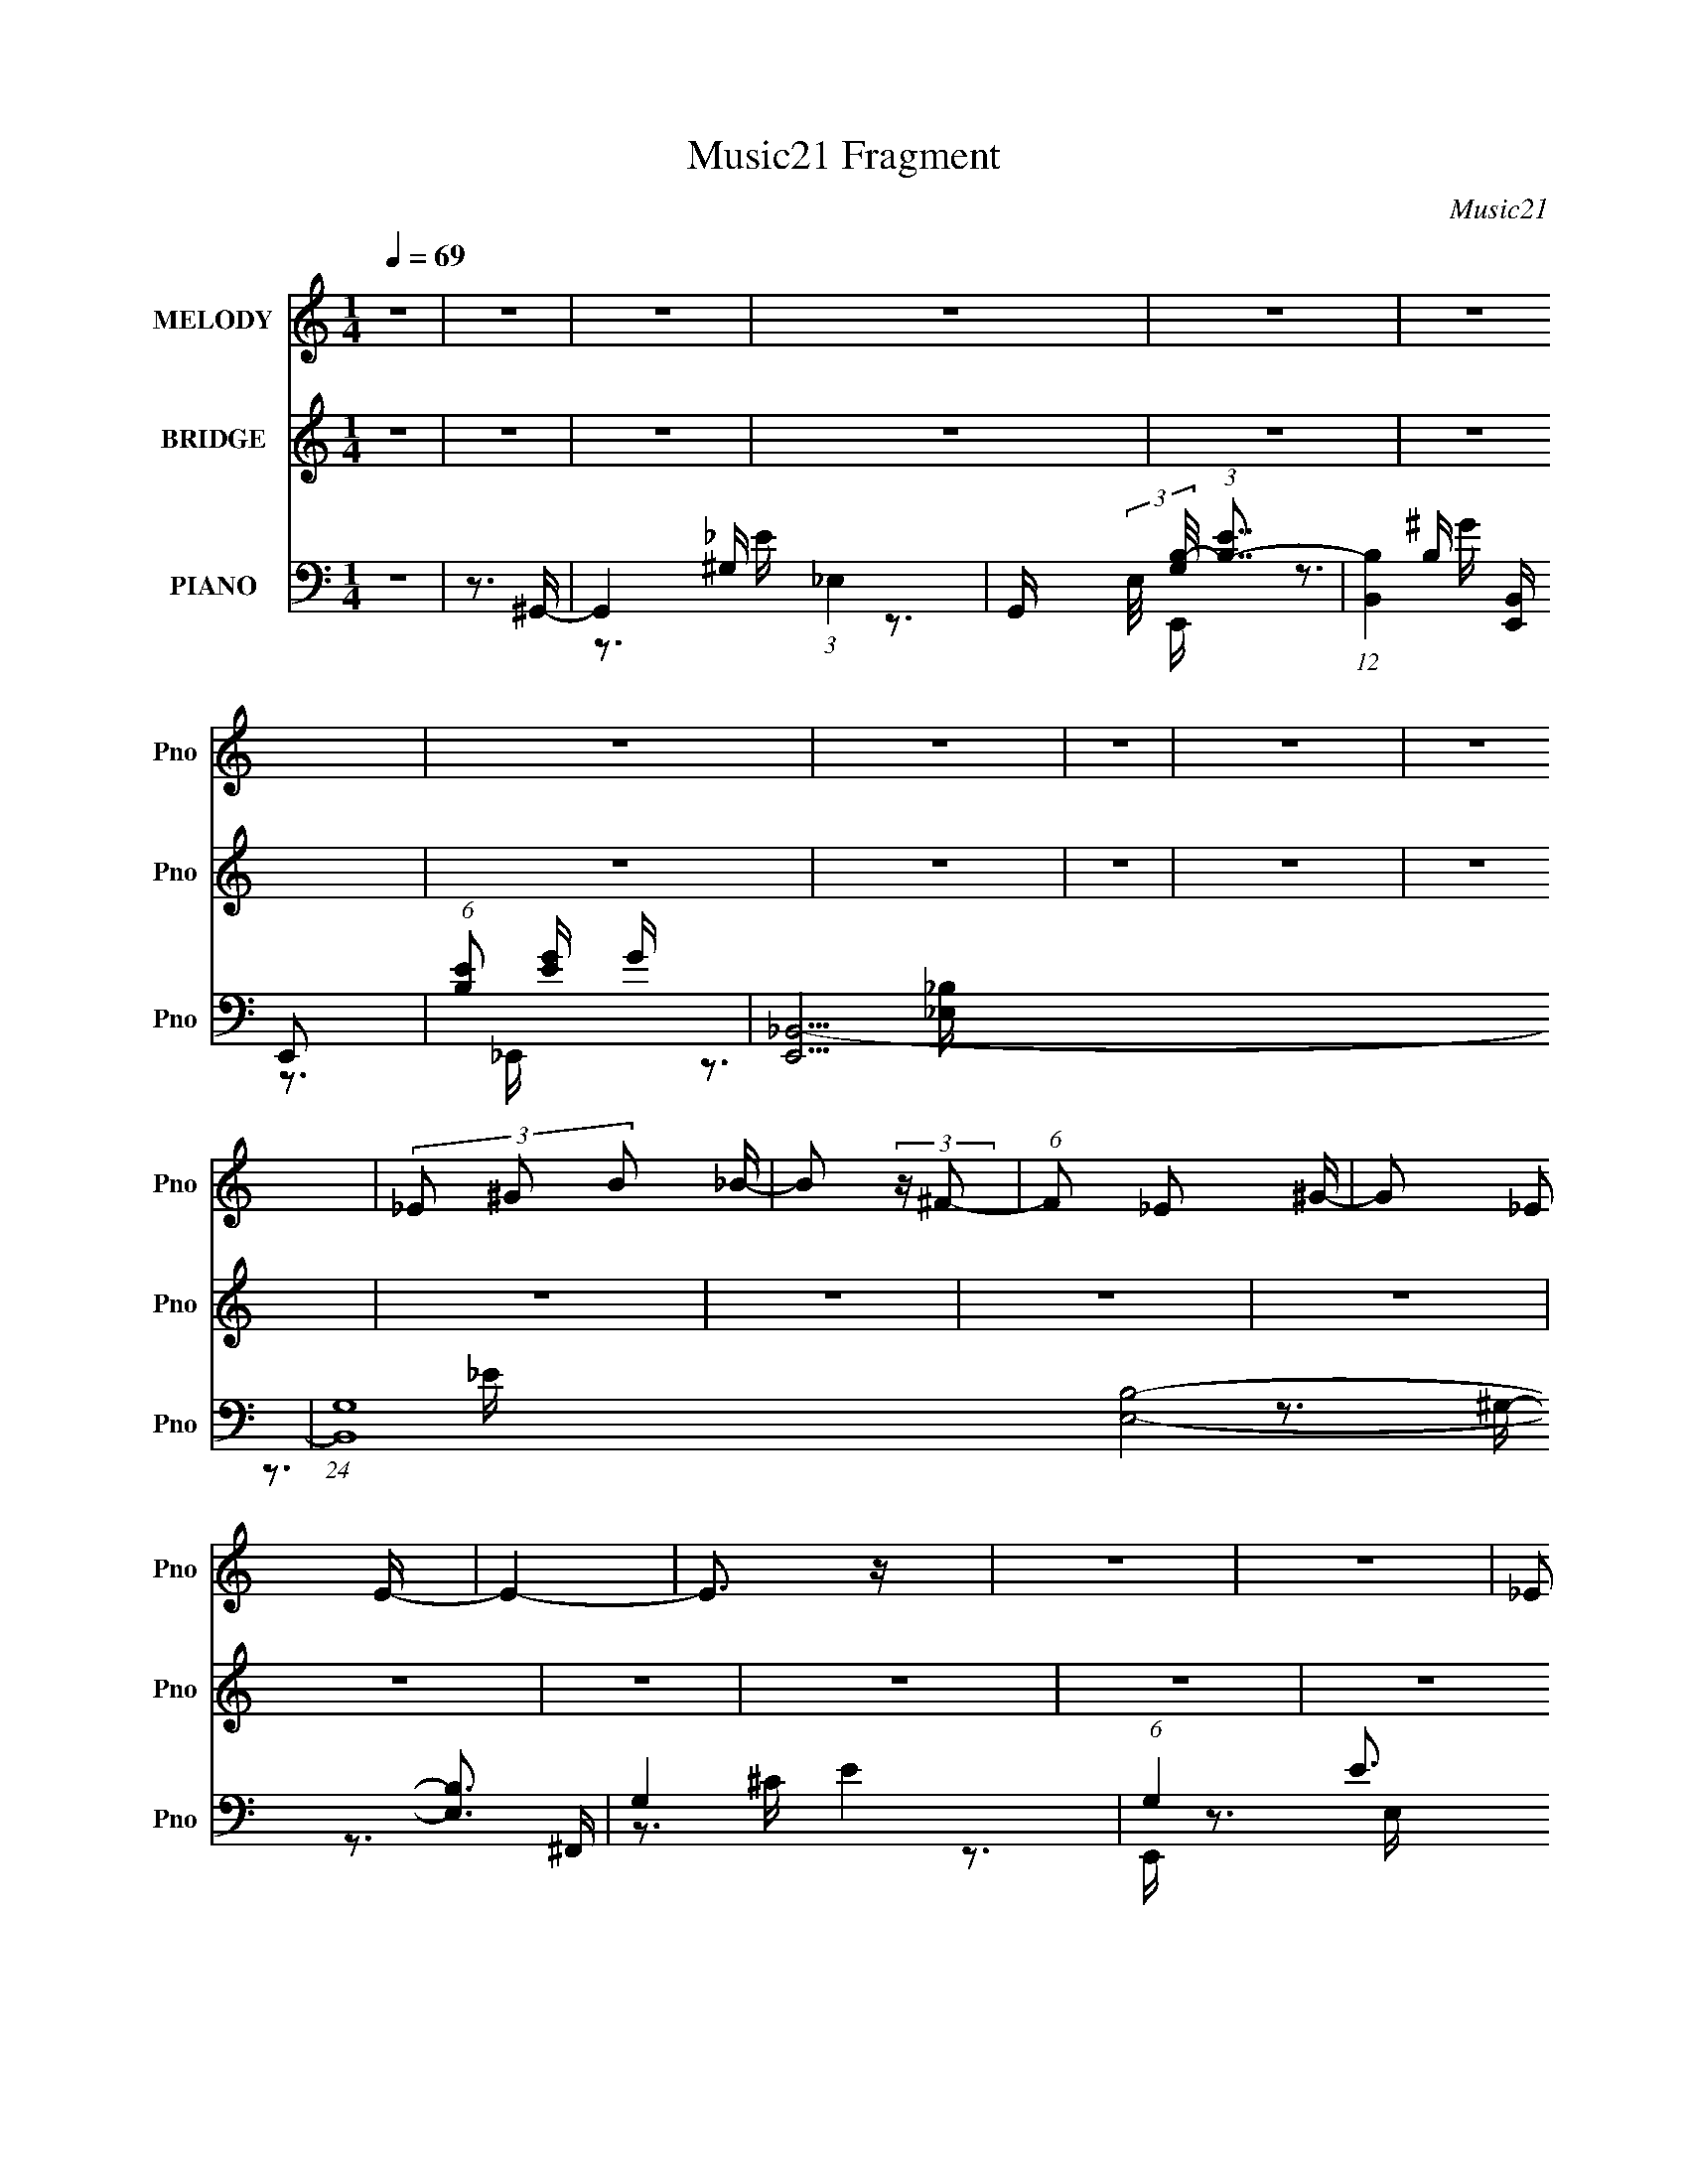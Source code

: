 X:1
T:Music21 Fragment
C:Music21
%%score 1 ( 2 3 4 ) ( 5 6 7 8 9 10 )
L:1/16
Q:1/4=69
M:1/4
I:linebreak $
K:none
V:1 treble nm="MELODY" snm="Pno"
V:2 treble nm="BRIDGE" snm="Pno"
L:1/4
V:3 treble 
L:1/4
V:4 treble 
L:1/4
V:5 bass nm="PIANO" snm="Pno"
V:6 bass 
V:7 bass 
V:8 bass 
V:9 bass 
V:10 bass 
V:1
 z4 | z4 | z4 | z4 | z4 | z4 | z4 | z4 | z4 | z4 | z4 | (3_E2 ^G2 B2 _B- | B2 (3:2:2z ^F2- | %13
 (6:5:1F2 _E2 ^G- | G2 _E2 E- | E4- | E3 z | z4 | z4 | (3_E2 ^G2 B2 _B- | B2 (3:2:2z ^F2- | %21
 (3:2:2F2 _E4- | (3:2:2E2 ^G4- | G4- | (3:2:2G/ z z3 | z4 | z4 | (3_E2 ^G2 B2 _B- | B3 (3:2:1_e2- | %29
 (6:5:1e2 _B2 ^G- | G3 (3:2:1^c2- | (3:2:1c2 ^G2 ^F- | F3 z | (3:2:1z4 _E =E- | %34
 (6:5:2E2 ^F2 (3:2:1^G2- | G4- | (3:2:2G2 z4 | (3:2:2z2 _E4- | (3:2:2E/ z (3:2:2z/ _E4- | E4- | %40
 (3:2:2E4 z2 | z4 | z4 | (3_E2 ^G2 B2 _B- | B2 (3:2:2z ^F2- | (6:5:1F2 _E2 ^G- | G2 _E2 E- | E4- | %48
 E3 z | z4 | z4 | (3_E2 ^G2 B2 _B- | B2 (3:2:2z ^F2- | (3:2:2F2 _B4- | (3:2:2B/ z (3:2:2z/ ^G4- | %55
 G4 | z4 | z4 | z4 | (3_E2 ^G2 B2 _B- | B3 (3:2:1_e2- | (6:5:1e2 _B2 ^G- | %62
 G (3:2:2z/ ^F-(3:2:2F^G2 | B2 z ^F- | F3 z | (3:2:1z4 _E =E- | (6:5:2E2 ^F2 (3:2:1^G2- | G4- | %68
 (6:5:2G2 z4 | (3:2:1z4 _E G | (3G2G2^G2 | (3:2:2_B2 z2 ^G _e- | e (3:2:2z/ ^c- (3:2:1c2 B- | %73
 (3:2:2B/ z (3:2:2z/ ^c2 (3:2:1z/ _e- | e (3:2:2z/ ^G- (3:2:1G2 _e- | %75
 (3:2:2e/ z (3:2:2z/ ^G2 (3:2:1z/ _e- | (3:2:2e/ z (3:2:2z/ e2(3:2:1e2 | (3z2 e2 _e2 ^c- | %78
 (3:2:2c/ z (3:2:2z/ ^F2 (3:2:1z/ ^c- | (3:2:2c/ z (3:2:2z/ ^F2 (3:2:1z/ ^c- | %80
 c (3:2:2z/ _e-(3:2:2ee2 | (3:2:2z2 _e2 ^c B- | (3:2:2B/ z (3:2:1z/ E2 B- | %83
 (3:2:2B/ z (3:2:2z/ E2 (3:2:1z/ ^c- | (3:2:2c/ z (3:2:2z/ B2(3:2:1_B2- | B (3:2:1B z2 _B | %86
 (3_B2B2^G2 | (3:2:2_B2 z2 _E B | (3_B2B2=B2 | ^c z2 _e | (3:2:2_e2 e2 e e- | %91
 (3:2:2e/ z (3:2:2z/ ^G2 (3:2:1z/ _e- | (3:2:2e/ z (3:2:2z/ e2(3:2:1e2 | (3:2:2z2 e2 _e ^c- | %94
 (3:2:2c/ z (3:2:2z/ ^c2(3:2:1c2 | ^f2 z e- | e (3:2:2z/ _e-(3:2:4e z/ ^c-c/- | (6:5:1c2 _e2 B- | %98
 B (3:2:2z/ _B-(3:2:2B=B2 | E2 z2 | (3:2:1z4 E E | (3:2:2^G2 B2 ^c _B- | %102
 (3:2:2B/ z (3:2:2z/ _B2(3:2:1^G2 | G4- | G4- | G z3 | z4 | z4 | z4 | z4 | z4 | z4 | z4 | z4 | z4 | %115
 z4 | z4 | z4 | z4 | z4 | z4 | z4 | z4 | z4 | z4 | (3_E2 ^G2 B2 _B- | B2 (3:2:2z ^F2- | %127
 (6:5:1F2 _E2 ^G- | G2 _E2 E- | E4- | E3 z | z4 | z4 | (3_E2 ^G2 B2 _B- | B2 (3:2:2z ^F2- | %135
 (3:2:2F2 _B4- | (3:2:2B/ z (3:2:2z/ ^G4- | G4 | z4 | z4 | z4 | (3_E2 ^G2 B2 _B- | B3 (3:2:1_e2- | %143
 (6:5:1e2 _B2 ^G- | G (3:2:2z/ ^F-(3:2:2F^G2 | B2 z ^F- | F3 z | (3:2:1z4 _E =E- | %148
 (6:5:2E2 ^F2 (3:2:1^G2- | G4- | (6:5:2G2 z4 | (3:2:1z4 _E G | (3G2G2^G2 | (3:2:2_B2 z2 ^G _e- | %154
 e (3:2:2z/ ^c- (3:2:1c2 B- | (3:2:2B/ z (3:2:2z/ ^c2 (3:2:1z/ _e- | e (3:2:2z/ ^G- (3:2:1G2 _e- | %157
 (3:2:2e/ z (3:2:2z/ ^G2 (3:2:1z/ _e- | (3:2:2e/ z (3:2:2z/ e2(3:2:1e2 | (3z2 e2 _e2 ^c- | %160
 (3:2:2c/ z (3:2:2z/ ^F2 (3:2:1z/ ^c- | (3:2:2c/ z (3:2:2z/ ^F2 (3:2:1z/ ^c- | %162
 c (3:2:2z/ _e-(3:2:2ee2 | (3:2:2z2 _e2 ^c B- | (3:2:2B/ z (3:2:1z/ E2 B- | %165
 (3:2:2B/ z (3:2:2z/ E2 (3:2:1z/ ^c- | (3:2:2c/ z (3:2:2z/ B2(3:2:1_B2- | B (3:2:1B z2 _B | %168
 (3_B2B2^G2 | (3:2:2_B2 z2 _E B | (3_B2B2=B2 | ^c z2 _e | (3:2:2_e2 e2 e e- | %173
 (3:2:2e/ z (3:2:2z/ ^G2 (3:2:1z/ _e- | (3:2:2e/ z (3:2:2z/ e2(3:2:1e2 | (3:2:2z2 e2 _e ^c- | %176
 (3:2:2c/ z (3:2:2z/ ^c2(3:2:1c2 | ^f2 z e- | e (3:2:2z/ _e-(3:2:4e z/ ^c-c/- | (6:5:1c2 _e2 B- | %180
 B (3:2:2z/ _B-(3:2:2B=B2 | E2 z2 | (3:2:1z4 E E | (3:2:2^G2 B2 ^c _B- | %184
 (3:2:2B/ z (3:2:2z/ _B2(3:2:1^G2 | G4- | G4- | G z2 ^g- | (3:2:2g/ z (3:2:2z/ _e2(3:2:1^c2 | %189
 B z2 _B | (3_B2B2=B2 | ^c z2 ^g- | (3:2:2g/ z (3:2:2z/ _e2(3:2:1^c2 | B z2 ^g- | %194
 (3:2:2g/ z (3:2:2z/ _e2(3:2:1^c2 | (3B2^c2 z/ ^g- | (3:2:2g/ z (3:2:2z/ _e2(3:2:1^c2 | B z2 _B | %198
 (3_B2B2=B2 | ^c z2 ^g- | (3:2:2g/ z (3:2:2z/ _e2(3:2:1^c2 | B2>_B2- | B2>B2- | %203
 B (3:2:2z/ ^c-(3:2:4c z/ _e-e/ | (3:2:2_e2 e2 e e- | (3:2:2e/ z (3:2:2z/ e2 (3:2:1z/ ^f- | %206
 (3:2:2f/ z (3:2:2z/ ^c2(3:2:1c2 | (3z2 ^f2 z/ e- | (3:2:2e/ z (3:2:2z/ _e2(3:2:1B2 | e2 z _e- | %210
 e z2 B- | (3:2:2B/ z (3:2:2z/ ^c2 (3:2:1z/ _e | (3:2:2_e2 e2 e e- | %213
 (3:2:2e/ z (3:2:2z/ e2 (3:2:1z/ ^f- | (3:2:2f/ z (3:2:2z/ ^c2(3:2:1c2 | (3z2 ^f2 z/ e- | %216
 (3:2:2e/ z (3:2:2z/ _e2(3:2:1B2 | (3:2:1z2 e2 _e- | e2>B2- | B2 z _B- | B4- | B4- | B3 z | z4 | %224
 z4 | z4 | z4 | z4 | z4 | z4 | z4 | z4 | z4 | z4 | z4 | z4 | z4 | z4 | z4 | z4 | z4 | z4 | z4 | %243
 z4 | z4 | z4 | z4 | z4 | z4 | z4 | z4 | z4 | z4 | z4 | z3 e- | e2 z e- | %256
 e (3:2:2z/ A- (3:2:1A2 e- | (3:2:2e/ z (3:2:2z/ A2 (3:2:1z/ e- | (3:2:2e/ z (3:2:2z/ f2(3:2:1f2 | %259
 (3z2 f2 e2 d- | (3:2:2d/ z (3:2:2z/ G2 (3:2:1z/ d- | (3:2:2d/ z (3:2:2z/ G2 (3:2:1z/ d- | %262
 d (3:2:2z/ e-(3:2:2ee2 | (3:2:2z2 e2 d c- | (3:2:2c/ z (3:2:1z/ F2 c- | %265
 (3:2:2c/ z (3:2:2z/ F2 (3:2:1z/ d- | (3:2:2d/ z (3:2:2z/ c2(3:2:1B2- | c (3:2:1B z2 B | (3B2B2A2 | %269
 (3:2:2B2 z2 E B | (3B2B2c2 | d z2 e | (3:2:2e2 e2 e e- | (3:2:2e/ z (3:2:2z/ A2 (3:2:1z/ e- | %274
 (3:2:2e/ z (3:2:2z/ f2(3:2:1f2 | (3:2:2z2 f2 e d- | (3:2:2d/ z (3:2:2z/ d2(3:2:1d2 | g2 z f- | %278
 f (3:2:2z/ e-(3:2:4e z/ d-d/- | (6:5:1d2 e2 c- | c (3:2:2z/ B-(3:2:2Bc2 | F2 z2 | (3:2:1z4 F F | %283
 (3:2:2A2 c2 d B- | B (3:2:2z/ B-(3:2:2BA2 | ^G4- | G4- | G3 z | z4 | z4 | z4 | (3:2:2z4 c2- | %292
 c4- | (12:11:1c4 A- | A4- | A4 |] %296
V:2
 z | z | z | z | z | z | z | z | z | z | z | z | z | z | z | z | z | z | z | z | z | z | z | z | %24
 z | z | z | z | z | z | z | z | z | z | z | z | z | z | z | z | z | z | z | z | z | z | z | z | %48
 z | z | z | z | z | z | z | z | z | z | z | z | z | z | z | z | z | z | z | z | z | z | z | z | %72
 z | z | z | z | z | z | z | z | z | z | z | z | z | z | z | z | z | z | z | z | z | z | z | z | %96
 z | z | z | z | z | z | z | z | z | z | z3/4 ^G/4- | (3_B/ G/8 ^G/ ^F/4 (3:2:1z/8 | %108
 E/ x/6 _E/4 (3:2:1z/8 | (3:2:2^C/B,/_B,/4 (3:2:1z/8 | F,/ x/6 [^F^G]/4 (3:2:1z/8 | %111
 (3:2:2^G/^F/E/4 (3:2:1z/8 | E/ x/6 ^F/4 (3:2:1z/8 | (3^F/_E/B,/ | [EE^F]3/4 [E^F]/6 (3:2:1z/8 | %115
 (3:2:2^F/E/_E/4 (3:2:1z/8 | C/4 z3/4 | (3^C/E/^G/ | G/ (3:2:2z/4 ^G/ | (3E/_E/^C/ | E/>[^C_B,]/ | %121
 z/4 [^G,_B,]/4[G,^F,]/4_E,/4- | E,- | E,/ z/ | z | z | z | z | z | z | z | z | z | z | z | z | z | %137
 z | (3z/ ^F/^G/- | (3:2:4_E/ G/4 ^G,/ ^F,/ | G,- | G,/ z/ | z | z | z | z | z | z | z | %149
 z3/4 _E/4 | (3:2:1[E_E]/^C/ (3:2:1z/4 | (3^G,/ B,/8 ^F,- | (12:7:2F, z/ | z | z | z | z | z | z | %159
 z | z | z | z | z | z | z | z | z | z | z | z | z | z | z | z | z | z | z | z | z | z | z | z | %183
 z | z | z | z | z | z | z | z | z | z | z | z | z | z | z | z | z | z | z | z | z | z | z | z | %207
 z | z | z | z | z | z | z | z | z | z | z | z | z | z | z | z | z | z/ [^G_B]/4[=B_B]/4- | %225
 (3:2:5[BB]/8 z/4 z/8 ^G/^F/ | E/ (3:2:2z/4 _E/ | (3:2:2^C/B,/_B,/4 (3:2:1z/8 | %228
 B,/ x/6 [^F^G]/4 (3:2:1z/8 | (3:2:1[BG]/8 x/4 (3:2:1^F/E/4 (3:2:1z/8 | [E^F]3/4 (3:2:1^F3/8 | %231
 (3:2:4^F/ G/8 ^c/ B/- | (3:2:1B [E^F]/4 ^G/4 | (3:2:1^F/E/4 (3:2:1z/4 ^C/4- | C/4 z/ ^C/4- | %235
 (3:2:1[C_E]/8 (3:2:2_E3/8=E/^G/4 (3:2:1z/8 | G/ (3:2:2^G/ _B/ | (3:2:2^G/ z/ G/4 (3:2:1z/8 | %238
 (3:2:1[GE]/8 x/4 E/4 (3:2:1z/4 _E/4 | (3_E/[E^C]/[B,_B,]/ | ^G,/ (3:2:1z/4 _B,/4 (3:2:1z/8 | %241
 z/4 (3[^G_B]/ z/8 [=B_B]/ | (3[Be]/ z/ e/ | (3:2:2e/ z/4 ^c/4c/4- | %244
 (6:5:1[c^c]/ ^c/6 (3:2:1z/4 [^G^F]/4 | [_B^G^F]/4 z/4 [GFE]/4[GFE]/4 | (3[_E^C]/[B,C]/[ECB,]/ | %247
 [_B,^G,]/4[^F,G,]/4B,/4E,/4- | E,/4 z/4 [^C,_E,]/4[=E,^F,]/4- | %249
 (3[E,F,]/8 z/4 z/8 ^G,/4 (3:2:1z/4 B,/4- | (3:2:4^C/ B,/8 [_E=E]/ z/8 ^F/4 | _B/[B^G]/4[=G^G]/4- | %252
 (3[GG]/8 z/4 z/8 G/4 (3:2:1z/4 [_E=E]/4 | z/4 _E/4[=E_E^C]/4 z/4 | _E/4 z3/4 | z | z | z | z | z | %260
 z | z | z | z | z | z | z | z | z | z | z | z | z | z | z | z | z | z | z | z | z | z | z | z | %284
 z | z | z/4 D/E/4 | [DC]/4 z/4 (3:2:2B,/ z/4 | G,- | G,3/4 z/4 |] %290
V:3
 x | x | x | x | x | x | x | x | x | x | x | x | x | x | x | x | x | x | x | x | x | x | x | x | %24
 x | x | x | x | x | x | x | x | x | x | x | x | x | x | x | x | x | x | x | x | x | x | x | x | %48
 x | x | x | x | x | x | x | x | x | x | x | x | x | x | x | x | x | x | x | x | x | x | x | x | %72
 x | x | x | x | x | x | x | x | x | x | x | x | x | x | x | x | x | x | x | x | x | x | x | x | %96
 x | x | x | x | x | x | x | x | x | x | x | z3/4 E/4- x/12 | z3/4 _E/4 | z3/4 ^F,/4- | z3/4 _B/4 | %111
 z3/4 _E/4- | z3/4 ^G/4 | z3/4 _E/4- | z3/4 ^G/4 | z3/4 ^C/4- | x | z3/4 G/4- | x | z3/4 _E/4- | %120
 x | x | x | x | x | x | x | x | x | x | x | x | x | x | x | x | x | x | x | z3/4 ^G,/4- x/6 | x | %141
 x | x | x | x | x | x | x | x | x | (3:2:1z B,/4 (3:2:1z/8 | x13/12 | x | x | x | x | x | x | x | %159
 x | x | x | x | x | x | x | x | x | x | x | x | x | x | x | x | x | x | x | x | x | x | x | x | %183
 x | x | x | x | x | x | x | x | x | x | x | x | x | x | x | x | x | x | x | x | x | x | x | x | %207
 x | x | x | x | x | x | x | x | x | x | x | x | x | x | x | x | x | x | z3/4 E/4- | x | %227
 z3/4 _B,/4- | z3/4 [_B^G]/4- | z3/4 _E/4- | z3/4 ^G/4- | x13/12 | x7/6 | z/ (3:2:2_E/ z/4 | x | %235
 z3/4 G/4- | x7/6 | z3/4 [G_E]/4- | z/ [_E^C]/4 z/4 | x | (3z/ ^G,/ z/8 B,/4 | x | x | %243
 z/4 (3:2:2_e/ z/ | z/ [_B=B]/4 z/4 | x | x | x | x | z/ _B,/4 z/4 | x13/12 | x | z/ E/4 z/4 | %253
 z/4 [^C_E]/4 z/ | x | x | x | x | x | x | x | x | x | x | x | x | x | x | x | x | x | x | x | x | %274
 x | x | x | x | x | x | x | x | x | x | x | x | x | z3/4 ^G,/4- | x | x |] %290
V:4
 x | x | x | x | x | x | x | x | x | x | x | x | x | x | x | x | x | x | x | x | x | x | x | x | %24
 x | x | x | x | x | x | x | x | x | x | x | x | x | x | x | x | x | x | x | x | x | x | x | x | %48
 x | x | x | x | x | x | x | x | x | x | x | x | x | x | x | x | x | x | x | x | x | x | x | x | %72
 x | x | x | x | x | x | x | x | x | x | x | x | x | x | x | x | x | x | x | x | x | x | x | x | %96
 x | x | x | x | x | x | x | x | x | x | x | x13/12 | x | x | x | x | x | x | x | x | x | x | x | %119
 x | x | x | x | x | x | x | x | x | x | x | x | x | x | x | x | x | x | x | x | x7/6 | x | x | x | %143
 x | x | x | x | x | x | x | z3/4 _B,/4- | x13/12 | x | x | x | x | x | x | x | x | x | x | x | x | %164
 x | x | x | x | x | x | x | x | x | x | x | x | x | x | x | x | x | x | x | x | x | x | x | x | %188
 x | x | x | x | x | x | x | x | x | x | x | x | x | x | x | x | x | x | x | x | x | x | x | x | %212
 x | x | x | x | x | x | x | x | x | x | x | x | x | x | x | x | x | x | x | x13/12 | x7/6 | x | %234
 x | x | x7/6 | x | x | x | x | x | x | x | x | x | x | x | x | x | x13/12 | x | x | x | x | x | %256
 x | x | x | x | x | x | x | x | x | x | x | x | x | x | x | x | x | x | x | x | x | x | x | x | %280
 x | x | x | x | x | x | x | x | x | x |] %290
V:5
 z4 | z3 ^G,,- | G,,4- (3:2:1_E,4- | G,, (3:2:2E,/ [G,B,-]/ (3:2:1[B,-E]7/2 | %4
 (12:7:1[B,B,,]4 [B,,E,,] E,,2 | (6:5:1[B,E]2 [EG]5/3 G4/3 | [E,,_B,,-]15 | %7
 (24:17:1[B,,G,-]16 [E,B,]8- [E,B,]3 | G,4- E4- | (6:5:1G,4 E3 ^G,,- | (24:17:1[G,,_E,-]8 | %11
 (3:2:2E,2 [G,B,]2 (3:2:1B,3/2 | (24:13:1[F,,^F,]8 | [C^F,]3 ^F,/3 (3:2:1z | [E,,B,,]8- E,,3 | %15
 [B,,B,-]8 E,8- E, | (3:2:1B,2 [EG]3 ^G- | [GE]4 | (24:17:1[G,,_E,-]8 | %19
 (3:2:2E,2 [G,B,]2 (3:2:1[B,E]3/2 E2 | [F,,-^F,]4 F,, | [C^F,]3 ^F,/3 (3:2:1z | [E,,B,,]8- E,,3 | %23
 [B,,B,]8 (24:13:1E,8 | (6:5:1[EE,-]2 (3:2:1[E,-G]7/2 G14/3 | (3:2:1E,/ [EB,]3 (3:2:1z | %26
 [G,,_E,-]7 | (3:2:2E,2 [G,B,]2 [B,E]/3 E8/3 | [F,,^F,-]4 | (3:2:1F,2 [C_B,]3 | [E,,B,,-]6 | %31
 (3:2:1[B,,B,]4 [B,E,]2/3 E,7/3 | [E,,_B,,-]7 | (6:5:1[B,,^F,]4 [E,B,E]3 | [C,,^G,,]8- C,,4- C,, | %35
 (48:25:1[G,,E,]16 C,3 | [G,^C,-]2 (3:2:1[^C,-C]3 C5 | (3:2:1C,/ [G,E,]3 (3:2:1z | [E,,_B,,-]15 | %39
 (48:31:1[B,,G,-]16 E,4 | (3:2:1G,2 [B,_E,]2 (3:2:1[_E,E] E19/3 | [B,_E,G,]3G,/3 (3:2:1z | %42
 [G,,_E,]4- G,, | (3:2:2E,/ G,/ [EGB,]3 x/3 | [F,,^C,]4- F,, | (3:2:2C,/ F,/ [CF_B,]3 x/3 | %46
 (48:37:1[E,,B,,-]16 | (12:7:2[B,,B,-]16 E,8 | (24:13:1[B,E,]8 [EG]2 | [GE,E]4 | [G,,_E,-]7 | %51
 (6:5:1[E,B,]4 [G,E]3 (3:2:1B,/ | [F,,^C,]4- F,, | (3:2:2C,2 [F,_B,]/ [_B,C]5/3 C4/3 | %54
 [E,,B,,-]14 | (3:2:2[B,,B,-]16 E,8 | [B,E,]4 [EG]3 | [EGE,]3 ^G,,- | [G,,_E,]4- G,, | %59
 (3:2:2E,/ G,/ [EB,]3 x/3 | [F,,^C,]4- F,, | (3:2:2C,/ F,/ [CF_B,]3 x/3 | [E,,B,,-]4 | %63
 (3:2:2B,,/ E,/ [EGB,]3 x/3 | [E,,_B,,-]7 | (3:2:1B,,/ [E,F,B,]2 (3:2:2_B,,2 z/ ^C,- | [C,^G,-]6 | %67
 (6:5:3[G,^C-]4 [^C-CEG] (4:3:1[EG]128/17 | (3:2:1[C^G,]4 (3:2:1[^G,C,-]2 C,8/3- C, | %69
 [EG^G,^C]3^C/3 (3:2:1z | [E,,_B,,-]12 | (48:25:1[B,,_E,]16 [E,G] (6:5:1[EB]2 | %72
 [EB_E,]2 (3:2:1[_E,G]3 | (3:2:1[G_E,]/ (3:2:1[_E,B]3/2 [B_E]2 (3:2:1z | [G,,_E,]4- G,, | %75
 [E,^G,] (3:2:2[^G,B,]/ (1:1:1[B,_E]/[_EG]5/3 G4/3 | [C,,^G,,]4- C,, | %77
 (3:2:2[G,,^C,]2 [E,^G,]2[^G,C]2/3 C7/3 | [F,,^C,-]6 | [C,^F,]2 [C^C] ^C2/3 (3:2:1z/ | %80
 (6:5:1[B,,^F,B,]2B,5/3 (3:2:1z | [B,,_B,]3 _B,/3 (3:2:1z | (24:17:1[E,,B,,-]8 | %83
 [B,,E,E]2[EB,]4/3 G3 | [C,,^C,^C-]6 | [C^C,E,]3 [E,G,]2/3 (3:2:1z/ | [E,,_B,,-]6 | %87
 (3:2:1[B,,_E,]4 [_E,G,E]4/3 (24:17:1E120/17 | (12:7:1[B,_B,,-]4 [_B,,-G,]5/3 E,,6 | %89
 [B,,_E,]2 (3:2:1G, [EG,]3 | [G,,_E,]4- G,, | [E,^G,] (3:2:2[^G,B,]/ (1:1:1[B,_E]/[_EG]5/3 G4/3 | %92
 [C,,^G,,]4- C,, | (3:2:2[G,,^C,]2 [E,^G,]2[^G,C]2/3 C7/3 | [F,,^C,-]6 | %95
 [C,^F,]2 [C^C] ^C2/3 (3:2:1z/ | (6:5:1[B,,^F,B,]2B,5/3 (3:2:1z | [B,,_B,]3 _B,/3 (3:2:1z | %98
 (24:17:1[E,,B,,-]8 | [B,,E,E]2[EB,]4/3 G3 | [C,,^C,^C-]6 | [C^C,E,]3 [E,G,]2/3 (3:2:1z/ | %102
 [E,,_B,,-]6 | (3:2:1[B,,_E,]4 [_E,G,E]4/3 (24:17:1E120/17 | (12:7:1[B,_B,,-]4 [_B,,-G,]5/3 E,,6 | %105
 [B,,_E,]2 (3:2:1G, [EG,]3 | [G,,_E,-]6 | (3:2:2[E,^G,]2 [B,_E]2[_EG]2/3 G7/3 | [C,,-^G,,]4 C,, | %109
 (3:2:1[E,^C,] (3:2:1[^C,C] [C^G,]7/3 x/3 | [F,,^C,]4- F,, | %111
 [C,^F,] (3:2:1[^F,C]/ [C_B,]2/3(3:2:1_B,^C (3:2:1z/ | [B,,-^F,^F-]4 B,, | [F^F,_E]3_E/3 (3:2:1z | %114
 (3:2:1[B,B,,-] [B,,E,,]10/3- E,,2/3- E,, | (3:2:2[B,,E,]2 [B,E]2[EG]2/3 G7/3 | [C,,^G,,-]7 | %117
 (3:2:1[G,,^C,]4 [EE] G3 | [E,,_B,,-]6 | [B,,_E,]3 [_E,G,] (3:2:1G,/ E2 | %120
 (3:2:1[B,_B,,-]2 [_B,,-G,E,,]8/3 E,,5 | (3:2:1[G,_E,-]2 [_E,-EB,,-]8/3 B,,22/3- B,,3 | %122
 E,4- B,4- G,4- [E,,E]4- | E,3 (6:5:2B,4 G,4 [E,,E]3 ^G,,- | [G,,_E,]4- G,, | %125
 (3:2:2E,/ G,/ [EGB,]3 x/3 | [F,,^C,]4- F,, | (3:2:2C,/ F,/ [CF_B,]3 x/3 | (48:37:1[E,,B,,-]16 | %129
 (12:7:2[B,,B,-]16 E,8 | (24:13:1[B,E,]8 [EG]2 | [GE,E]4 | [G,,_E,-]7 | %133
 (6:5:1[E,B,]4 [G,E]3 (3:2:1B,/ | [F,,^C,]4- F,, | (3:2:2C,2 [F,_B,]/ [_B,C]5/3 C4/3 | %136
 [E,,B,,-]14 | (3:2:2[B,,B,-]16 E,8 | [B,E,]4 [EG]3 | [EGE,]3 ^G,,- | [G,,_E,]4- G,, | %141
 (3:2:2E,/ G,/ [EB,]3 x/3 | [F,,^C,]4- F,, | (3:2:2C,/ F,/ [CF_B,]3 x/3 | [E,,B,,-]4 | %145
 (3:2:2B,,/ E,/ [EGB,]3 x/3 | [E,,_B,,-]7 | (3:2:1B,,/ [E,F,B,]2 (3:2:2_B,,2 z/ ^C,- | [C,^G,-]6 | %149
 (6:5:3[G,^C-]4 [^C-CEG] (4:3:1[EG]128/17 | (3:2:1[C^G,]4 (3:2:1[^G,C,-]2 C,8/3- C, | %151
 [EG^G,^C]3^C/3 (3:2:1z | [E,,_B,,-]12 | (48:25:1[B,,_E,]16 [E,G] (6:5:1[EB]2 | %154
 [EB_E,]2 (3:2:1[_E,G]3 | (3:2:1[G_E,]/ (3:2:1[_E,B]3/2 [B_E]2 (3:2:1z | [G,,_E,]4- G,, | %157
 [E,^G,] (3:2:2[^G,B,]/ (1:1:1[B,_E]/[_EG]5/3 G4/3 | [C,,^G,,]4- C,, | %159
 (3:2:2[G,,^C,]2 [E,^G,]2[^G,C]2/3 C7/3 | [F,,^C,-]6 | [C,^F,]2 [C^C] ^C2/3 (3:2:1z/ | %162
 (6:5:1[B,,^F,B,]2B,5/3 (3:2:1z | [B,,_B,]3 _B,/3 (3:2:1z | (24:17:1[E,,B,,-]8 | %165
 [B,,E,E]2[EB,]4/3 G3 | [C,,^C,^C-]6 | [C^C,E,]3 [E,G,]2/3 (3:2:1z/ | [E,,_B,,-]6 | %169
 (3:2:1[B,,_E,]4 [_E,G,E]4/3 (24:17:1E120/17 | (12:7:1[B,_B,,-]4 [_B,,-G,]5/3 E,,6 | %171
 [B,,_E,]2 (3:2:1G, [EG,]3 | [G,,_E,]4- G,, | [E,^G,] (3:2:2[^G,B,]/ (1:1:1[B,_E]/[_EG]5/3 G4/3 | %174
 [C,,^G,,]4- C,, | (3:2:2[G,,^C,]2 [E,^G,]2[^G,C]2/3 C7/3 | [F,,^C,-]6 | %177
 [C,^F,]2 [C^C] ^C2/3 (3:2:1z/ | (6:5:1[B,,^F,B,]2B,5/3 (3:2:1z | [B,,_B,]3 _B,/3 (3:2:1z | %180
 (24:17:1[E,,B,,-]8 | [B,,E,E]2[EB,]4/3 G3 | [C,,^C,^C-]6 | [C^C,E,]3 [E,G,]2/3 (3:2:1z/ | %184
 [E,,_B,,-]6 | (3:2:1[B,,_E,]4 [_E,G,E]4/3 (24:17:1E120/17 | (12:7:1[B,_B,,-]4 [_B,,-G,]5/3 E,,6 | %187
 [B,,_E,]2 (3:2:1G, [EG,]3 | [G,,_E,]4- G,, | [E,^G,] (3:2:1[^G,E]/ [EB,]2/3 (3:2:1B,3 | %190
 (24:13:1[E,,_B,,]8 | (3:2:1[G,_E,]2 [E_B,]3 | (24:13:1[G,,_E,]8 | (6:5:1[E^G,B,]2B,5/3 (3:2:1z | %194
 [E,,_B,,]4- E,, | [B,,_E,] (3:2:1[_E,E]/ [E_B,]2/3(3:2:1_B,_E (3:2:1z/ | [G,,-_E,]4 G,, | %197
 [E^G,] (3:2:1^G,/B,2 (3:2:1z | [E,,_B,,-]6 | [B,,_E,]2 [B,_B,] _B,2/3 (3:2:1z/ | %200
 (24:13:1[C,,^C,^C-]8 | [C^C,E,]3E,/3 (3:2:1z | [E,,_B,,-]6 | [B,,_E,]2 (3:2:1G, [EG,]3 | %204
 (24:13:1[B,,^F,^F-]8 | [F^F,_E]3_E/3 (3:2:1z | [F,,-^C,]4 F,, | [F^F,^C]2(3:2:1^C_B, (3:2:1z/ | %208
 (24:13:1[E,,B,,]8 | (3:2:1[B,E,]2 [GEB,]3 | (24:13:1[E,,_B,,]8 | %211
 (3:2:1[G,_E,] (3:2:1[_E,E] [E_B,G,]7/3 (3:2:1z/ | (24:13:1[B,,^F,]8 | [F^F,_EB,]3B,2/3 (3:2:1z/ | %214
 (24:13:1[F,,^C,]8 | [F^F,^C]2(3:2:1^C_B, (3:2:1z/ | (24:13:1[C,,^G,,]8 | (3:2:1[E,^C,]2 [C^G,]3 | %218
 (24:17:1[E,,_B,,-]8 | (3:2:2[B,,_E,]2 [_E,G,E]2 [EG,]7/3 | [E,,_E,_E-]7 | [E_E,]2 (3:2:2_E, G,2- | %222
 (6:5:1[G,_B,,]2 [_B,,E,,]7/3 E,,5/3 [B,E]2 | [B,_E,] (3:2:1[_E,E]/ [EG,]8/3 | [G,,_E,]4- G,, | %225
 [E,^G,] (3:2:2[^G,B,]/ (1:1:1[B,_E]/[_EG]5/3 G4/3 | [C,-^C^G-]4 C, | %227
 [G^C] (3:2:2^C/E2^G (3:2:1z/ | (24:13:1[F,,^C,]8 | [C^F,] (3:2:2^F,/_B,2^C (3:2:1z/ | %230
 [B,,B,^F]2^F4/3 (3:2:1z | [B,,_B,^F]2(3:2:1^FB, (3:2:1z/ | (24:13:1[E,,B,,]8 | %233
 (3:2:1[B,E,] (3:2:1[E,G] [GE]7/3 x/3 | [C,,-^C,]4 C,, | %235
 (3:2:1[E,^C,]/ (3:2:1[^C,C]3/2 [CE,^G,]2^G,/3 (3:2:1z/ | [E,,_B,,-]6 | (3:2:1[B,,_E,]4 [_E,E]4/3 | %238
 (6:5:1[G,B,E_B,,]2 [_B,,E,,-]7/3 E,,5/3- E,, | [B,_E,] (3:2:1[_E,E]/ [EG,]8/3 | %240
 (24:17:1[G,,_E,-]8 | [E,^G,] (3:2:2[^G,B,]/ (1:1:1[B,_E]/[_EG]5/3 G4/3 | [C,,^C,^C-]4 | %243
 [C^C,E,^G,]3^G,2/3 (3:2:1z/ | (24:13:1[F,,^C,]8 | [F^F,^C_B,]3_B,2/3 (3:2:1z/ | %246
 [B,,B,]2 (3:2:1z _E (3:2:1z/ | [B,,_B,^F]2(3:2:1^FB, (3:2:1z/ | (24:13:1[E,,B,,]8 | %249
 (3:2:1[B,E,] (3:2:1[E,G] [GE]7/3 x/3 | (24:13:1[C,,^G,,-]8 | %251
 [G,,^C,] (3[^C,E,]/ (1:1:1[E,^G,]3/2[^G,C]/ [CE,]8/3 | [E,,_B,,]8- E,, | %253
 [B,,_E,G,-]4 (3:2:1G, E2 | (3:2:4[_B,_E]2 G,2 E,/ G,2 (3:2:1z/ [E,,B,,E,=B,=E^G]- | %255
 [E,,B,,E,B,EG]2>A,,2- | (24:17:1[A,,E,-]8 | (3:2:1[E,A,]2 [AE][Ec] c2 | [D,,A,,]4- D,, | %259
 [A,,D,] (3:2:1[D,DA]5/2 [AD-] (3:2:1D/- | (3:2:1[DD,-] [D,-G,,]10/3 (24:17:1G,,56/17 | %261
 (3:2:2[D,G,]2 [DG][GB]4/3 B5/3 | [C,G,]2 (3:2:1z E (3:2:1z/ | [B,,B,C]2(3:2:1CB, (3:2:1z/ | %264
 [F,,C,-]6 | [C,F,A,]2(3:2:1[A,C] [CC]/3C2/3 (3:2:1z/ | [D,,A,,-]6 | %267
 (3:2:1[A,,D,A,]4[A,A,]2/3 (6:5:1[DF]2 | [E,,B,,-]6 | [B,,E,B,]3[B,EG]/3 [EG]2/3 | %270
 (24:13:1[E,,B,,-]8 | [B,,E,] [E,G] [B^G]3 | [A,,-E,]4 A,, | %273
 (3:2:1[EE,] (3:2:1[E,c] [cA]4/3E (3:2:1z/ | (24:13:1[D,,A,,-]8 | %275
 [A,,D,] (3:2:1[D,A]5/2 [AD]/3 (3:2:1D3/2 | [G,,D,]4- G,, | %277
 [D,G,] (3:2:1[G,B]/ [BGD]5/3(3:2:1D3/2 | (24:13:1[C,,G,,-]8 | [G,,C,] (3:2:1[C,CG]5/2 [GC]2 | %280
 [F,,C,]4- F,, | [C,F,] (3:2:2[F,FA]/ (2:2:1[FAC]8/5C2/3 (3:2:1z | [D,,A,,-]6 | %283
 [A,,D,D]3[DFA]/3 (6:5:1[FA]8/5 | [E,,B,,-]6 | (3:2:2[B,,E,^GE]16 E B2 | [E,,EE,]7 [GB]3 | %287
 [GBE,]3 E,/3 (3:2:1z | [E,,B,,E,EGB]4- | [E,,B,,E,EGB]4- | [E,,B,,E,EGB]4- | [E,,B,,E,EGB]4- | %292
 [E,,B,,E,EGB]3 z | z4 | z4 | z3 A,,- | A,,4- E,3- | A,, [E,E] (3:2:1[EA,cA]3 [cA]4/3 | %298
 F,,4- (3:2:1C,4- | (6:5:1[F,,F-]2 [F-C,]7/3 | (3:2:1[FE,,-]4 [E,,-A]4/3 C | %301
 [E,,E,]16- B,,16- E,,2 B,, | E,4- (3:2:1G,2 B, | E,4- | E,4- | E, z3 |] %306
V:6
 x4 | x4 | z3 ^G,- x8/3 | z3 E,,- | z3 B,- x4/3 | z3 _E,,- x2/3 | z3 [_E,_B,]- x11 | z3 _E- x55/3 | %8
 x8 | x22/3 | z3 ^G,- x5/3 | z3 ^F,,- | z3 ^C- x/3 | z3 E,,- | z3 E,- x7 | z3 [E^G]- x13 | x16/3 | %17
 z3 ^G,,- | z3 ^G,- x5/3 | z3 ^F,,- x2 | z3 ^C- x | z3 E,,- | z3 E,- x7 | z3 E- x25/3 | %24
 z3 E- x14/3 | z3 ^G,,- | z3 ^G,- x3 | z3 ^F,,- x2 | z3 ^C- | z3 E,,- x/3 | z3 E,- x2 | %31
 (3:2:1z4 E (3:2:1z/ x5/3 | z3 [_E,_B,_E]- x3 | z3 ^C,,- x7/3 | z3 ^C,- x9 | z3 ^G,- x22/3 | %36
 z3 ^G,- x5 | z3 _E,,- | z3 _E,- x11 | z3 _B,- x31/3 | z3 _B,- x19/3 | z3 ^G,,- | z3 ^G,- x | %43
 z3 ^F,,- | z3 ^F,- x | z3 E,,- | z3 E,- x25/3 | z3 [E^G]- x29/3 | z3 ^G- x7/3 | (3:2:2z4 B,2 | %50
 z3 [^G,_E]- x3 | z3 ^F,,- x8/3 | z3 ^F,- x | z3 E,,- x2/3 | z3 E,- x10 | z3 [E^G]- x11 | %56
 z3 [E^G]- x3 | (3:2:1z2 B,2 (3:2:1z | z3 ^G,- x | z3 ^F,,- | z3 ^F,- x | z3 E,,- | z3 E,- | %63
 z3 _E,,- | z3 [_E,^F,_B,]- x3 | x5 | z3 ^C- x2 | z3 ^C,- x16/3 | z3 ^C x11/3 | z3 _E,,- | %70
 z3 [_E,G]- x8 | z3 [_E_B]- x7 | z3 G- | (3:2:1z4 G (3:2:1z/ | (3:2:1z2 ^G,2 (3:2:1z x | %75
 (3:2:1z4 B, (3:2:1z/ x2/3 | (3:2:1z2 ^C,2 (3:2:1z x | (3:2:1z4 E, (3:2:1z/ x5/3 | %78
 (3:2:1z2 ^F,2 (3:2:1z x2 | (3z2 _B,2 z/ B,,- | (3:2:1z4 ^F (3:2:1z/ | z3 E,,- | %82
 (3:2:1z2 E,2 (3:2:1z x5/3 | (3:2:2z4 B,2 x7/3 | (3:2:2z2 E,4 x2 | (3:2:1z2 ^G,2 (3:2:1z | %86
 (3:2:1z2 _E,2 (3:2:1z x2 | (3:2:2z2 _B,4- x5 | (3:2:1z2 _E,2 (3:2:1z x6 | %89
 (3:2:1z2 _B,2 (3:2:1z x5/3 | (3:2:1z2 ^G,2 (3:2:1z x | (3:2:1z4 B, (3:2:1z/ x2/3 | %92
 (3:2:1z2 ^C,2 (3:2:1z x | (3:2:1z4 E, (3:2:1z/ x5/3 | (3:2:1z2 ^F,2 (3:2:1z x2 | %95
 (3z2 _B,2 z/ B,,- | (3:2:1z4 ^F (3:2:1z/ | z3 E,,- | (3:2:1z2 E,2 (3:2:1z x5/3 | %99
 (3:2:2z4 B,2 x7/3 | (3:2:2z2 E,4 x2 | (3:2:1z2 ^G,2 (3:2:1z | (3:2:1z2 _E,2 (3:2:1z x2 | %103
 (3:2:2z2 _B,4- x5 | (3:2:1z2 _E,2 (3:2:1z x6 | (3:2:1z2 _B,2 (3:2:1z x5/3 | %106
 (3:2:1z2 ^G,2 (3:2:1z x2 | (3:2:1z4 B, (3:2:1z/ x5/3 | (3:2:1z2 ^C,2 (3:2:1z x | %109
 (3:2:1z4 E, (3:2:1z/ | (3:2:1z2 ^F,2 (3:2:1z x | z3 B,,- | (3z2 B,2_E2 x | (3:2:2z4 B,2- | %114
 (3:2:2z2 E,4 x5/3 | (3:2:1z4 B, (3:2:1z/ x5/3 | (3:2:1z2 ^C,2 (3:2:1z x3 | %117
 (3:2:1z2 ^C2 (3:2:1z x8/3 | (3:2:1z2 _E,2 (3:2:1z x2 | (3:2:2z2 _B,4- x7/3 | %120
 (3:2:1z2 _E,2 (3:2:1z x5 | (3:2:2z2 _B,4- x31/3 | x16 | x14 | z3 ^G,- x | z3 ^F,,- | z3 ^F,- x | %127
 z3 E,,- | z3 E,- x25/3 | z3 [E^G]- x29/3 | z3 ^G- x7/3 | (3:2:2z4 B,2 | z3 [^G,_E]- x3 | %133
 z3 ^F,,- x8/3 | z3 ^F,- x | z3 E,,- x2/3 | z3 E,- x10 | z3 [E^G]- x11 | z3 [E^G]- x3 | %139
 (3:2:1z2 B,2 (3:2:1z | z3 ^G,- x | z3 ^F,,- | z3 ^F,- x | z3 E,,- | z3 E,- | z3 _E,,- | %146
 z3 [_E,^F,_B,]- x3 | x5 | z3 ^C- x2 | z3 ^C,- x16/3 | z3 ^C x11/3 | z3 _E,,- | z3 [_E,G]- x8 | %153
 z3 [_E_B]- x7 | z3 G- | (3:2:1z4 G (3:2:1z/ | (3:2:1z2 ^G,2 (3:2:1z x | %157
 (3:2:1z4 B, (3:2:1z/ x2/3 | (3:2:1z2 ^C,2 (3:2:1z x | (3:2:1z4 E, (3:2:1z/ x5/3 | %160
 (3:2:1z2 ^F,2 (3:2:1z x2 | (3z2 _B,2 z/ B,,- | (3:2:1z4 ^F (3:2:1z/ | z3 E,,- | %164
 (3:2:1z2 E,2 (3:2:1z x5/3 | (3:2:2z4 B,2 x7/3 | (3:2:2z2 E,4 x2 | (3:2:1z2 ^G,2 (3:2:1z | %168
 (3:2:1z2 _E,2 (3:2:1z x2 | (3:2:2z2 _B,4- x5 | (3:2:1z2 _E,2 (3:2:1z x6 | %171
 (3:2:1z2 _B,2 (3:2:1z x5/3 | (3:2:1z2 ^G,2 (3:2:1z x | (3:2:1z4 B, (3:2:1z/ x2/3 | %174
 (3:2:1z2 ^C,2 (3:2:1z x | (3:2:1z4 E, (3:2:1z/ x5/3 | (3:2:1z2 ^F,2 (3:2:1z x2 | %177
 (3z2 _B,2 z/ B,,- | (3:2:1z4 ^F (3:2:1z/ | z3 E,,- | (3:2:1z2 E,2 (3:2:1z x5/3 | %181
 (3:2:2z4 B,2 x7/3 | (3:2:2z2 E,4 x2 | (3:2:1z2 ^G,2 (3:2:1z | (3:2:1z2 _E,2 (3:2:1z x2 | %185
 (3:2:2z2 _B,4- x5 | (3:2:1z2 _E,2 (3:2:1z x6 | (3:2:1z2 _B,2 (3:2:1z x5/3 | %188
 (3:2:1z2 ^G,2 (3:2:1z x | (3:2:2z4 _E2 | (3:2:1z2 _E,2 (3:2:1z x/3 | (3:2:1z4 G, (3:2:1z/ x/3 | %192
 (3:2:1z2 ^G,2 (3:2:1z x/3 | (3:2:2z4 _E2 | (3:2:1z2 _E,2 (3:2:1z x | z3 ^G,,- | %196
 (3:2:1z2 ^G,2 (3:2:1z x | (3:2:2z4 _E2 | (3:2:1z2 _E,2 (3:2:1z x2 | (3z2 G,2 z/ ^C,,- | %200
 (3:2:2z2 E,4 x/3 | (3:2:1z4 ^G, (3:2:1z/ | (3:2:1z2 _E,2 (3:2:1z x2 | (3:2:1z2 _B,2 (3:2:1z x5/3 | %204
 (3z2 B,2_E2 x/3 | (3:2:1z4 B, (3:2:1z/ | (3:2:1z2 ^F,2 (3:2:1z x | z3 E,,- | %208
 (3:2:1z2 E,2 (3:2:1z x/3 | z3 _E,,- x/3 | (3:2:1z2 _E,2 (3:2:1z x/3 | z3 B,,- | %212
 (3:2:2z2 B,2_E (3:2:1z/ x/3 | z3 ^F,,- | (3:2:1z2 ^F,2 (3:2:1z x/3 | z3 ^C,,- | %216
 (3:2:1z2 ^C,2 (3:2:1z x/3 | (3:2:1z4 E, (3:2:1z/ x/3 | (3:2:1z2 _E,2 (3:2:1z x5/3 | %219
 (3:2:1z2 _B,2 (3:2:1z x | (3:2:2z2 G,4 x3 | (3z2 _B,2 z/ _E,,- | (3:2:1z2 _E,2 (3:2:1z x11/3 | %223
 (3:2:1z4 _B, (3:2:1z/ | (3:2:1z2 ^G,2 (3:2:1z x | (3:2:1z4 B, (3:2:1z/ x2/3 | %226
 (3:2:2z2 E2^G (3:2:1z/ x | z3 ^F,,- | (3:2:1z2 ^F,2 (3:2:1z x/3 | z3 B,,- | (3:2:1z4 _E (3:2:1z/ | %231
 z3 E,,- | (3:2:1z2 E,2 (3:2:1z x/3 | (3:2:1z4 B, (3:2:1z/ | (3:2:2z2 E,4- x | z3 _E,,- | %236
 (3:2:1z2 _E,2 (3:2:1z x2 | (3z2 _B,2[G,B,_E]2- | (3:2:2z2 _E,4 x8/3 | (3:2:1z4 _B, (3:2:1z/ | %240
 (3:2:1z2 ^G,2 (3:2:1z x5/3 | (3:2:1z4 B, (3:2:1z/ x2/3 | (3:2:2z2 E,4 | z3 ^F,,- | %244
 (3:2:1z2 ^F,2 (3:2:1z x/3 | z3 B,,- | (3:2:1z2 ^F2 (3:2:1z | z3 E,,- | (3:2:1z2 E,2 (3:2:1z x/3 | %249
 (3:2:1z4 B, (3:2:1z/ | (3:2:1z2 ^C,2 (3:2:1z x/3 | z3 _E,,- x4/3 | (3:2:1z2 _E,2 (3:2:1z x5 | %253
 (3z2 _B,2 z/ _E,- x8/3 | x17/3 | x4 | (3:2:1z2 A,2 (3:2:1z x5/3 | (3:2:1z4 A (3:2:1z/ x4/3 | %258
 (3:2:2z2 D,4 x | (3z2 F2 z/ G,,- | (3:2:2z2 G,4 x7/3 | (3:2:1z4 D (3:2:1z/ x | (3z2 C2 z/ B,,- | %263
 z3 F,,- | (3:2:2z2 F,4 x2 | z3 D,,- | (3:2:2z2 D,4 x2 | (3:2:1z4 [DF] (3:2:1z/ x | %268
 (3:2:1z2 E,2 (3:2:1z x2 | (3:2:2z4 [E^G]2 | (3:2:1z2 E,2 (3:2:1z x/3 | (3:2:2z2 E4 x | %272
 (3:2:1z2 A,2 (3:2:1z x | z3 D,,- | (3:2:2z2 D,4 x/3 | (3z2 F2 z/ G,,- | (3:2:2z2 G,4 x | z3 C,,- | %278
 (3:2:1z2 C,2 (3:2:1z x/3 | (3z2 E2 z/ F,,- x2/3 | (3:2:2z2 F,4 x | (3:2:1z4 [FA] (3:2:1z/ | %282
 (3:2:1z2 D,2 (3:2:1z x2 | (3:2:1z4 [FA] (3:2:1z/ x2/3 | (3:2:1z2 E,2 (3:2:1z x2 | %285
 z3 [E,,E]- x28/3 | z3 [^GB]- x6 | z3 [E,,B,,E,E^GB]- | x4 | x4 | x4 | x4 | x4 | x4 | x4 | x4 | %296
 z3 A,- x3 | z3 F,,- x4/3 | x20/3 | A4- | z2 B,,2- x | (3:2:2z4 ^G,2- x31 | x19/3 | x4 | x4 | x4 |] %306
V:7
 x4 | x4 | z3 _E- x8/3 | x4 | z3 ^G- x4/3 | x14/3 | x15 | x67/3 | x8 | x22/3 | x17/3 | x4 | x13/3 | %13
 x4 | x11 | x17 | x16/3 | x4 | z3 _E- x5/3 | x6 | x5 | x4 | x11 | z3 ^G- x25/3 | x26/3 | x4 | %26
 z3 _E- x3 | x6 | x4 | x13/3 | x6 | z3 _E,,- x5/3 | x7 | x19/3 | x13 | z3 ^C- x22/3 | x9 | x4 | %38
 x15 | z3 _E- x31/3 | x31/3 | x4 | z3 [_E^G]- x | x4 | z3 [^C^F]- x | x4 | x37/3 | x41/3 | x19/3 | %49
 z3 ^G,,- | z3 B,- x3 | x20/3 | z3 ^C- x | x14/3 | x14 | x15 | x7 | x4 | z3 _E- x | x4 | %60
 z3 [^C^F]- x | x4 | z3 [E^G]- | x4 | x7 | x5 | z3 [E^G]- x2 | x28/3 | z3 [E^G]- x11/3 | x4 | %70
 z3 [_E_B]- x8 | z3 G- x7 | z3 _B- | z3 ^G,,- | (3:2:2z4 B,2- x | z3 ^C,,- x2/3 | (3:2:2z4 E,2- x | %77
 z3 ^F,,- x5/3 | (3:2:1z4 _B, (3:2:1z/ x2 | x4 | z3 _B,,- | x4 | (3:2:2z4 B,2- x5/3 | %83
 z3 ^C,,- x7/3 | (3:2:2z4 ^G,2- x2 | z3 _E,,- | (3:2:2z4 G,2- x2 | (3:2:2z4 G,2- x5 | %88
 (3:2:2z4 G,2- x6 | z3 ^G,,- x5/3 | (3:2:2z4 B,2- x | z3 ^C,,- x2/3 | (3:2:2z4 E,2- x | %93
 z3 ^F,,- x5/3 | (3:2:1z4 _B, (3:2:1z/ x2 | x4 | z3 _B,,- | x4 | (3:2:2z4 B,2- x5/3 | %99
 z3 ^C,,- x7/3 | (3:2:2z4 ^G,2- x2 | z3 _E,,- | (3:2:2z4 G,2- x2 | (3:2:2z4 G,2- x5 | %104
 (3:2:2z4 G,2- x6 | z3 ^G,,- x5/3 | (3:2:2z4 B,2- x2 | z3 ^C,,- x5/3 | (3:2:2z4 E,2- x | z3 ^F,,- | %110
 (3:2:2z4 _B,2 x | x4 | x5 | z3 E,,- | (3:2:2z4 B,2- x5/3 | z3 ^C,,- x5/3 | (3:2:2z4 ^C2 x3 | %117
 z3 _E,,- x8/3 | (3:2:2z4 G,2- x2 | (3:2:2z4 G,2- x7/3 | (3:2:2z4 G,2- x5 | (3:2:2z4 G,2- x31/3 | %122
 x16 | x14 | z3 [_E^G]- x | x4 | z3 [^C^F]- x | x4 | x37/3 | x41/3 | x19/3 | z3 ^G,,- | z3 B,- x3 | %133
 x20/3 | z3 ^C- x | x14/3 | x14 | x15 | x7 | x4 | z3 _E- x | x4 | z3 [^C^F]- x | x4 | z3 [E^G]- | %145
 x4 | x7 | x5 | z3 [E^G]- x2 | x28/3 | z3 [E^G]- x11/3 | x4 | z3 [_E_B]- x8 | z3 G- x7 | z3 _B- | %155
 z3 ^G,,- | (3:2:2z4 B,2- x | z3 ^C,,- x2/3 | (3:2:2z4 E,2- x | z3 ^F,,- x5/3 | %160
 (3:2:1z4 _B, (3:2:1z/ x2 | x4 | z3 _B,,- | x4 | (3:2:2z4 B,2- x5/3 | z3 ^C,,- x7/3 | %166
 (3:2:2z4 ^G,2- x2 | z3 _E,,- | (3:2:2z4 G,2- x2 | (3:2:2z4 G,2- x5 | (3:2:2z4 G,2- x6 | %171
 z3 ^G,,- x5/3 | (3:2:2z4 B,2- x | z3 ^C,,- x2/3 | (3:2:2z4 E,2- x | z3 ^F,,- x5/3 | %176
 (3:2:1z4 _B, (3:2:1z/ x2 | x4 | z3 _B,,- | x4 | (3:2:2z4 B,2- x5/3 | z3 ^C,,- x7/3 | %182
 (3:2:2z4 ^G,2- x2 | z3 _E,,- | (3:2:2z4 G,2- x2 | (3:2:2z4 G,2- x5 | (3:2:2z4 G,2- x6 | %187
 z3 ^G,,- x5/3 | (3:2:2z4 B,2 x | z3 _E,,- | (3:2:2z4 G,2- x/3 | z3 ^G,,- x/3 | (3:2:2z4 B,2 x/3 | %193
 z3 _E,,- | (3:2:2z4 _B,2 x | x4 | (3:2:2z4 B,2 x | z3 _E,,- | (3:2:2z4 G,2 x2 | x4 | %200
 (3:2:2z4 ^G,2 x/3 | z3 _E,,- | (3:2:2z4 G,2- x2 | z3 B,,- x5/3 | x13/3 | z3 ^F,,- | %206
 (3:2:2z4 _B,2 x | x4 | (3:2:2z4 B,2- x/3 | x13/3 | (3:2:2z4 G,2- x/3 | x4 | z3 ^F- x/3 | x4 | %214
 (3:2:2z4 _B,2 x/3 | x4 | (3:2:2z4 E,2- x/3 | z3 _E,,- x/3 | (3:2:2z4 G,2- x5/3 | z3 _E,,- x | %220
 (3:2:1z4 _B, (3:2:1z/ x3 | z3 [_B,_E]- | (3:2:2z4 G,2 x11/3 | z3 ^G,,- | (3:2:2z4 B,2- x | %225
 z3 ^C,- x2/3 | x5 | x4 | (3:2:2z4 _B,2 x/3 | x4 | z3 _B,,- | x4 | (3:2:2z4 B,2- x/3 | z3 ^C,,- | %234
 (3:2:2z4 ^G,2 x | x4 | (3:2:2z4 G,2 x2 | z3 _E,,- | (3:2:1z4 [G,_B,_E] (3:2:1z/ x8/3 | z3 ^G,,- | %240
 (3:2:2z4 B,2- x5/3 | z3 ^C,,- x2/3 | (3:2:2z4 ^G,2 | x4 | (3:2:2z4 _B,2 x/3 | x4 | z3 _B,,- | x4 | %248
 (3:2:2z4 B,2- x/3 | z3 ^C,,- | (3:2:2z4 E,2- x/3 | x16/3 | (3:2:2z4 G,2- x5 | x20/3 | x17/3 | x4 | %256
 (3:2:2z4 E2 x5/3 | z3 D,,- x4/3 | (3:2:2z4 D2- x | x4 | (3:2:2z4 D2- x7/3 | z3 C,- x | x4 | x4 | %264
 (3:2:1z4 A, (3:2:1z/ x2 | x4 | (3:2:2z4 A,2- x2 | z3 E,,- x | (3:2:2z4 B,2 x2 | z3 E,,- | %270
 (3:2:1z4 [E^GB] (3:2:1z/ x/3 | z3 A,,- x | (3:2:2z4 E2- x | x4 | (3:2:2z4 D2 x/3 | x4 | %276
 (3:2:2z4 D2 x | x4 | (3:2:2z4 C2- x/3 | x14/3 | (3:2:2z4 C2 x | z3 D,,- | (3:2:1z4 D (3:2:1z/ x2 | %283
 z3 E,,- x2/3 | (3:2:2z4 E2- x2 | z3 [^GB]- x28/3 | x10 | x4 | x4 | x4 | x4 | x4 | x4 | x4 | x4 | %295
 x4 | z3 [cA]- x3 | x16/3 | x20/3 | z2 C2- | x5 | x35 | x19/3 | x4 | x4 | x4 |] %306
V:8
 x4 | x4 | x20/3 | x4 | x16/3 | x14/3 | x15 | x67/3 | x8 | x22/3 | x17/3 | x4 | x13/3 | x4 | x11 | %15
 x17 | x16/3 | x4 | x17/3 | x6 | x5 | x4 | x11 | x37/3 | x26/3 | x4 | x7 | x6 | x4 | x13/3 | x6 | %31
 x17/3 | x7 | x19/3 | x13 | x34/3 | x9 | x4 | x15 | x43/3 | x31/3 | x4 | x5 | x4 | x5 | x4 | %46
 x37/3 | x41/3 | x19/3 | x4 | x7 | x20/3 | x5 | x14/3 | x14 | x15 | x7 | x4 | x5 | x4 | x5 | x4 | %62
 x4 | x4 | x7 | x5 | x6 | x28/3 | x23/3 | x4 | x12 | x11 | x4 | x4 | z3 ^G- x | x14/3 | z3 ^C- x | %77
 x17/3 | z3 ^C- x2 | x4 | x4 | x4 | z3 ^G- x5/3 | x19/3 | x6 | x4 | z3 _E- x2 | z3 _E,,- x5 | %88
 z3 _E- x6 | x17/3 | z3 ^G- x | x14/3 | z3 ^C- x | x17/3 | z3 ^C- x2 | x4 | x4 | x4 | z3 ^G- x5/3 | %99
 x19/3 | x6 | x4 | z3 _E- x2 | z3 _E,,- x5 | z3 _E- x6 | x17/3 | z3 ^G- x2 | x17/3 | z3 ^C- x | %109
 x4 | z3 ^C- x | x4 | x5 | x4 | z3 ^G- x5/3 | x17/3 | z3 E- x3 | x20/3 | z3 _E- x2 | %119
 z3 _E,,- x7/3 | z3 _E- x5 | z3 [_E,,_E]- x31/3 | x16 | x14 | x5 | x4 | x5 | x4 | x37/3 | x41/3 | %130
 x19/3 | x4 | x7 | x20/3 | x5 | x14/3 | x14 | x15 | x7 | x4 | x5 | x4 | x5 | x4 | x4 | x4 | x7 | %147
 x5 | x6 | x28/3 | x23/3 | x4 | x12 | x11 | x4 | x4 | z3 ^G- x | x14/3 | z3 ^C- x | x17/3 | %160
 z3 ^C- x2 | x4 | x4 | x4 | z3 ^G- x5/3 | x19/3 | x6 | x4 | z3 _E- x2 | z3 _E,,- x5 | z3 _E- x6 | %171
 x17/3 | z3 ^G- x | x14/3 | z3 ^C- x | x17/3 | z3 ^C- x2 | x4 | x4 | x4 | z3 ^G- x5/3 | x19/3 | %182
 x6 | x4 | z3 _E- x2 | z3 _E,,- x5 | z3 _E- x6 | x17/3 | z3 _E- x | x4 | z3 _E- x/3 | x13/3 | %192
 z3 _E- x/3 | x4 | z3 _E- x | x4 | z3 _E- x | x4 | z3 _B,- x2 | x4 | x13/3 | x4 | z3 _E- x2 | %203
 x17/3 | x13/3 | x4 | z3 ^F- x | x4 | z3 ^G- x/3 | x13/3 | z3 _E- x/3 | x4 | x13/3 | x4 | %214
 z3 ^F- x/3 | x4 | z3 ^C- x/3 | x13/3 | z3 _E- x5/3 | x5 | x7 | x4 | z3 _B,- x11/3 | x4 | %224
 z3 ^G- x | x14/3 | x5 | x4 | z3 ^C- x/3 | x4 | x4 | x4 | z3 ^G- x/3 | x4 | z3 ^C- x | x4 | %236
 z3 _E- x2 | x4 | z3 G, x8/3 | x4 | z3 ^G- x5/3 | x14/3 | x4 | x4 | z3 ^F- x/3 | x4 | x4 | x4 | %248
 z3 ^G- x/3 | x4 | z3 ^C- x/3 | x16/3 | z3 _E- x5 | x20/3 | x17/3 | x4 | z3 A- x5/3 | x16/3 | %258
 z3 A- x | x4 | z3 B- x7/3 | x5 | x4 | x4 | z3 C- x2 | x4 | z3 [DF]- x2 | x5 | z3 [E^G]- x2 | x4 | %270
 z3 [E_B] x/3 | x5 | z3 c- x | x4 | z3 A- x/3 | x4 | z3 B- x | x4 | z3 G- x/3 | x14/3 | %280
 z3 [FA]- x | x4 | z3 [FA]- x2 | x14/3 | z3 B- x2 | x40/3 | x10 | x4 | x4 | x4 | x4 | x4 | x4 | %293
 x4 | x4 | x4 | x7 | x16/3 | x20/3 | x4 | x5 | x35 | x19/3 | x4 | x4 | x4 |] %306
V:9
 x4 | x4 | x20/3 | x4 | x16/3 | x14/3 | x15 | x67/3 | x8 | x22/3 | x17/3 | x4 | x13/3 | x4 | x11 | %15
 x17 | x16/3 | x4 | x17/3 | x6 | x5 | x4 | x11 | x37/3 | x26/3 | x4 | x7 | x6 | x4 | x13/3 | x6 | %31
 x17/3 | x7 | x19/3 | x13 | x34/3 | x9 | x4 | x15 | x43/3 | x31/3 | x4 | x5 | x4 | x5 | x4 | %46
 x37/3 | x41/3 | x19/3 | x4 | x7 | x20/3 | x5 | x14/3 | x14 | x15 | x7 | x4 | x5 | x4 | x5 | x4 | %62
 x4 | x4 | x7 | x5 | x6 | x28/3 | x23/3 | x4 | x12 | x11 | x4 | x4 | x5 | x14/3 | x5 | x17/3 | x6 | %79
 x4 | x4 | x4 | x17/3 | x19/3 | x6 | x4 | x6 | x9 | x10 | x17/3 | x5 | x14/3 | x5 | x17/3 | x6 | %95
 x4 | x4 | x4 | x17/3 | x19/3 | x6 | x4 | x6 | x9 | x10 | x17/3 | x6 | x17/3 | x5 | x4 | x5 | x4 | %112
 x5 | x4 | x17/3 | x17/3 | z3 ^G- x3 | x20/3 | x6 | x19/3 | x9 | x43/3 | x16 | x14 | x5 | x4 | x5 | %127
 x4 | x37/3 | x41/3 | x19/3 | x4 | x7 | x20/3 | x5 | x14/3 | x14 | x15 | x7 | x4 | x5 | x4 | x5 | %143
 x4 | x4 | x4 | x7 | x5 | x6 | x28/3 | x23/3 | x4 | x12 | x11 | x4 | x4 | x5 | x14/3 | x5 | x17/3 | %160
 x6 | x4 | x4 | x4 | x17/3 | x19/3 | x6 | x4 | x6 | x9 | x10 | x17/3 | x5 | x14/3 | x5 | x17/3 | %176
 x6 | x4 | x4 | x4 | x17/3 | x19/3 | x6 | x4 | x6 | x9 | x10 | x17/3 | x5 | x4 | x13/3 | x13/3 | %192
 x13/3 | x4 | x5 | x4 | x5 | x4 | x6 | x4 | x13/3 | x4 | x6 | x17/3 | x13/3 | x4 | x5 | x4 | %208
 x13/3 | x13/3 | x13/3 | x4 | x13/3 | x4 | x13/3 | x4 | x13/3 | x13/3 | x17/3 | x5 | x7 | x4 | %222
 z3 _E- x11/3 | x4 | x5 | x14/3 | x5 | x4 | x13/3 | x4 | x4 | x4 | x13/3 | x4 | x5 | x4 | x6 | x4 | %238
 z3 _B,- x8/3 | x4 | x17/3 | x14/3 | x4 | x4 | x13/3 | x4 | x4 | x4 | x13/3 | x4 | x13/3 | x16/3 | %252
 x9 | x20/3 | x17/3 | x4 | z3 c- x5/3 | x16/3 | x5 | x4 | x19/3 | x5 | x4 | x4 | x6 | x4 | x6 | %267
 x5 | x6 | x4 | z3 ^G- x/3 | x5 | x5 | x4 | x13/3 | x4 | x5 | x4 | x13/3 | x14/3 | x5 | x4 | x6 | %283
 x14/3 | x6 | x40/3 | x10 | x4 | x4 | x4 | x4 | x4 | x4 | x4 | x4 | x4 | x7 | x16/3 | x20/3 | x4 | %300
 x5 | x35 | x19/3 | x4 | x4 | x4 |] %306
V:10
 x4 | x4 | x20/3 | x4 | x16/3 | x14/3 | x15 | x67/3 | x8 | x22/3 | x17/3 | x4 | x13/3 | x4 | x11 | %15
 x17 | x16/3 | x4 | x17/3 | x6 | x5 | x4 | x11 | x37/3 | x26/3 | x4 | x7 | x6 | x4 | x13/3 | x6 | %31
 x17/3 | x7 | x19/3 | x13 | x34/3 | x9 | x4 | x15 | x43/3 | x31/3 | x4 | x5 | x4 | x5 | x4 | %46
 x37/3 | x41/3 | x19/3 | x4 | x7 | x20/3 | x5 | x14/3 | x14 | x15 | x7 | x4 | x5 | x4 | x5 | x4 | %62
 x4 | x4 | x7 | x5 | x6 | x28/3 | x23/3 | x4 | x12 | x11 | x4 | x4 | x5 | x14/3 | x5 | x17/3 | x6 | %79
 x4 | x4 | x4 | x17/3 | x19/3 | x6 | x4 | x6 | x9 | x10 | x17/3 | x5 | x14/3 | x5 | x17/3 | x6 | %95
 x4 | x4 | x4 | x17/3 | x19/3 | x6 | x4 | x6 | x9 | x10 | x17/3 | x6 | x17/3 | x5 | x4 | x5 | x4 | %112
 x5 | x4 | x17/3 | x17/3 | x7 | x20/3 | x6 | x19/3 | x9 | x43/3 | x16 | x14 | x5 | x4 | x5 | x4 | %128
 x37/3 | x41/3 | x19/3 | x4 | x7 | x20/3 | x5 | x14/3 | x14 | x15 | x7 | x4 | x5 | x4 | x5 | x4 | %144
 x4 | x4 | x7 | x5 | x6 | x28/3 | x23/3 | x4 | x12 | x11 | x4 | x4 | x5 | x14/3 | x5 | x17/3 | x6 | %161
 x4 | x4 | x4 | x17/3 | x19/3 | x6 | x4 | x6 | x9 | x10 | x17/3 | x5 | x14/3 | x5 | x17/3 | x6 | %177
 x4 | x4 | x4 | x17/3 | x19/3 | x6 | x4 | x6 | x9 | x10 | x17/3 | x5 | x4 | x13/3 | x13/3 | x13/3 | %193
 x4 | x5 | x4 | x5 | x4 | x6 | x4 | x13/3 | x4 | x6 | x17/3 | x13/3 | x4 | x5 | x4 | x13/3 | %209
 x13/3 | x13/3 | x4 | x13/3 | x4 | x13/3 | x4 | x13/3 | x13/3 | x17/3 | x5 | x7 | x4 | x23/3 | x4 | %224
 x5 | x14/3 | x5 | x4 | x13/3 | x4 | x4 | x4 | x13/3 | x4 | x5 | x4 | x6 | x4 | z3 _E- x8/3 | x4 | %240
 x17/3 | x14/3 | x4 | x4 | x13/3 | x4 | x4 | x4 | x13/3 | x4 | x13/3 | x16/3 | x9 | x20/3 | x17/3 | %255
 x4 | x17/3 | x16/3 | x5 | x4 | x19/3 | x5 | x4 | x4 | x6 | x4 | x6 | x5 | x6 | x4 | z3 B- x/3 | %271
 x5 | x5 | x4 | x13/3 | x4 | x5 | x4 | x13/3 | x14/3 | x5 | x4 | x6 | x14/3 | x6 | x40/3 | x10 | %287
 x4 | x4 | x4 | x4 | x4 | x4 | x4 | x4 | x4 | x7 | x16/3 | x20/3 | x4 | x5 | x35 | x19/3 | x4 | %304
 x4 | x4 |] %306
